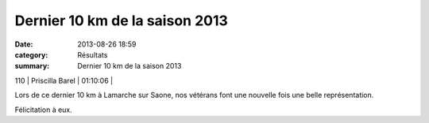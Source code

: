 Dernier 10 km de la saison 2013
===============================

:date: 2013-08-26 18:59
:category: Résultats
:summary: Dernier 10 km de la saison 2013

110     | Priscilla Barel      | 01:10:06     |


Lors de ce dernier 10 km à Lamarche sur Saone, nos vétérans font une nouvelle fois une belle représentation.


Félicitation à eux.
